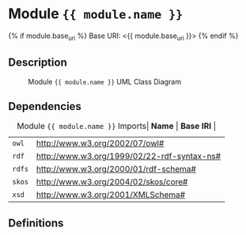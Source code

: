 * Module ={{ module.name }}=

{% if module.base_uri %}
  Base URI: <{{ module.base_uri }}>
{% endif %}

:PROPERTIES:
:CUSTOM_ID: sec:module-{{ module.name }}
:END:

** Description
:PROPERTIES:
:CUSTOM_ID: sec:module-{{ module.name }}-description
:END:

#+NAME: lst:module-{{ module.name }}-uml-class
#+BEGIN_SRC sdml :eval yes :exports results :results :file ./module-{{ module.name }}-uml-class.svg :cmdline draw --diagram uml-class --output-format svg :noweb yes
#+END_SRC

#+NAME: fig:module-{{ module.name }}-uml-class
#+CAPTION: Module ={{ module.name }}= UML Class Diagram
#+RESULTS: lst:module-{{ module.name }}-uml-class
[[file:./module-{{ module.name }}-uml-class.svg]]

** Dependencies
:PROPERTIES:
:CUSTOM_ID: sec:module-{{ module.name }}-dependencies
:END:

#+NAME: tbl:module-{{ module.name }}-imports
#+CAPTION: Module ={{ module.name }}= Imports| *Name* | *Base IRI* |
|------+----------|
| =owl= | http://www.w3.org/2002/07/owl# |
| =rdf= | http://www.w3.org/1999/02/22-rdf-syntax-ns# |
| =rdfs= | http://www.w3.org/2000/01/rdf-schema# |
| =skos= | http://www.w3.org/2004/02/skos/core# |
| =xsd= | http://www.w3.org/2001/XMLSchema# |

** Definitions
:PROPERTIES:
:CUSTOM_ID: sec:module-{{ module.name }}-definitions
:END:

